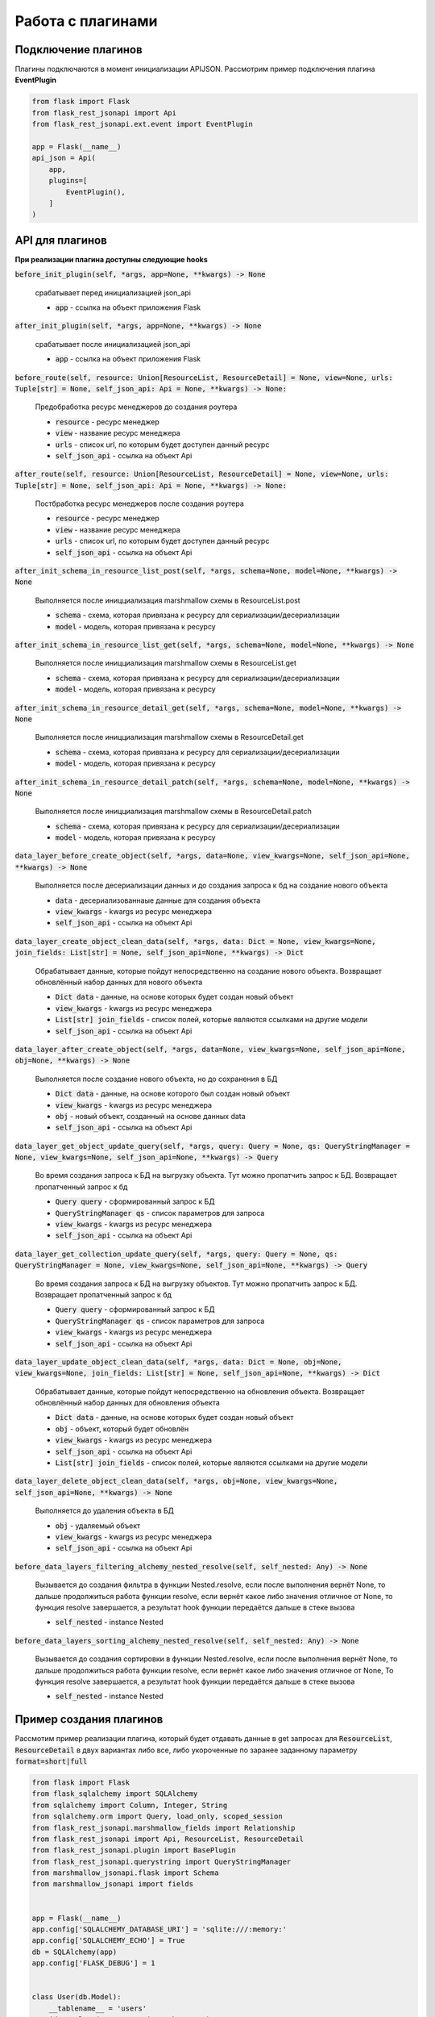 Работа с плагинами
------------------

Подключение плагинов
~~~~~~~~~~~~~~~~~~~~
Плагины подключаются в момент инициализации APIJSON. Рассмотрим пример подключения плагина **EventPlugin**


.. code:: python

    from flask import Flask
    from flask_rest_jsonapi import Api
    from flask_rest_jsonapi.ext.event import EventPlugin

    app = Flask(__name__)
    api_json = Api(
        app,
        plugins=[
            EventPlugin(),
        ]
    )

API для плагинов
~~~~~~~~~~~~~~~~
**При реализации плагина доступны следующие hooks**

:code:`before_init_plugin(self, *args, app=None, **kwargs) -> None`

    срабатывает перед инициализацией json_api

    - :code:`app` - ссылка на объект приложения Flask

:code:`after_init_plugin(self, *args, app=None, **kwargs) -> None`

    срабатывает после инициализацией json_api

    - :code:`app` - ссылка на объект приложения Flask

:code:`before_route(self, resource: Union[ResourceList, ResourceDetail] = None, view=None, urls: Tuple[str] = None, self_json_api: Api = None, **kwargs) -> None:`

    Предобработка ресурс менеджеров до создания роутера

    - :code:`resource` - ресурс менеджер
    - :code:`view` - название ресурс менеджера
    - :code:`urls` - список url, по которым будет доступен данный ресурс
    - :code:`self_json_api` - ссылка на объект Api

:code:`after_route(self, resource: Union[ResourceList, ResourceDetail] = None, view=None, urls: Tuple[str] = None, self_json_api: Api = None, **kwargs) -> None:`

    Постбработка ресурс менеджеров после создания роутера

    - :code:`resource` - ресурс менеджер
    - :code:`view` - название ресурс менеджера
    - :code:`urls` - список url, по которым будет доступен данный ресурс
    - :code:`self_json_api` - ссылка на объект Api

:code:`after_init_schema_in_resource_list_post(self, *args, schema=None, model=None, **kwargs) -> None`

    Выполняется после иницциализация marshmallow схемы в ResourceList.post

    - :code:`schema` - схема, которая привязана к ресурсу для сериализации/десериализации
    - :code:`model` - модель, которая привязана к ресурсу

:code:`after_init_schema_in_resource_list_get(self, *args, schema=None, model=None, **kwargs) -> None`

    Выполняется после иницциализация marshmallow схемы в ResourceList.get

    - :code:`schema` - схема, которая привязана к ресурсу для сериализации/десериализации
    - :code:`model` - модель, которая привязана к ресурсу

:code:`after_init_schema_in_resource_detail_get(self, *args, schema=None, model=None, **kwargs) -> None`

    Выполняется после иницциализация marshmallow схемы в ResourceDetail.get

    - :code:`schema` - схема, которая привязана к ресурсу для сериализации/десериализации
    - :code:`model` - модель, которая привязана к ресурсу

:code:`after_init_schema_in_resource_detail_patch(self, *args, schema=None, model=None, **kwargs) -> None`

    Выполняется после иницциализация marshmallow схемы в ResourceDetail.patch

    - :code:`schema` - схема, которая привязана к ресурсу для сериализации/десериализации
    - :code:`model` - модель, которая привязана к ресурсу

:code:`data_layer_before_create_object(self, *args, data=None, view_kwargs=None, self_json_api=None, **kwargs) -> None`

    Выполняется после десериализации данных и до создания запроса к бд на создание нового объекта

    - :code:`data` - десериализованнаые данные для создания объекта
    - :code:`view_kwargs` - kwargs из ресурс менеджера
    - :code:`self_json_api` - ссылка на объект Api

:code:`data_layer_create_object_clean_data(self, *args, data: Dict = None, view_kwargs=None, join_fields: List[str] = None, self_json_api=None, **kwargs) -> Dict`

    Обрабатывает данные, которые пойдут непосредственно на создание нового объекта. Возвращает обновлённый набор
    данных для нового объекта

    - :code:`Dict data` - данные, на основе которых будет создан новый объект
    - :code:`view_kwargs` - kwargs из ресурс менеджера
    - :code:`List[str] join_fields` - список полей, которые являются ссылками на другие модели
    - :code:`self_json_api` - ссылка на объект Api

:code:`data_layer_after_create_object(self, *args, data=None, view_kwargs=None, self_json_api=None, obj=None, **kwargs) -> None`

    Выполняется после создание нового объекта, но до сохранения в БД

    - :code:`Dict data` - данные, на основе которого был создан новый объект
    - :code:`view_kwargs` - kwargs из ресурс менеджера
    - :code:`obj` - новый объект, созданный на основе данных data
    - :code:`self_json_api` - ссылка на объект Api

:code:`data_layer_get_object_update_query(self, *args, query: Query = None, qs: QueryStringManager = None, view_kwargs=None, self_json_api=None, **kwargs) -> Query`

    Во время создания запроса к БД на выгрузку объекта. Тут можно пропатчить запрос к БД. Возвращает пропатченный
    запрос к бд

    - :code:`Query query` - сформированный запрос к БД
    - :code:`QueryStringManager qs` - список параметров для запроса
    - :code:`view_kwargs` - kwargs из ресурс менеджера
    - :code:`self_json_api` - ссылка на объект Api

:code:`data_layer_get_collection_update_query(self, *args, query: Query = None, qs: QueryStringManager = None, view_kwargs=None, self_json_api=None, **kwargs) -> Query`

    Во время создания запроса к БД на выгрузку объектов. Тут можно пропатчить запрос к БД. Возвращает пропатченный
    запрос к бд

    - :code:`Query query` - сформированный запрос к БД
    - :code:`QueryStringManager qs` - список параметров для запроса
    - :code:`view_kwargs` - kwargs из ресурс менеджера
    - :code:`self_json_api` - ссылка на объект Api

:code:`data_layer_update_object_clean_data(self, *args, data: Dict = None, obj=None, view_kwargs=None, join_fields: List[str] = None, self_json_api=None, **kwargs) -> Dict`

    Обрабатывает данные, которые пойдут непосредственно на обновления объекта. Возвращает обновлённый набор данных
    для обновления объекта

    - :code:`Dict data` - данные, на основе которых будет создан новый объект
    - :code:`obj` - объект, который будет обновлён
    - :code:`view_kwargs` - kwargs из ресурс менеджера
    - :code:`self_json_api` - ссылка на объект Api
    - :code:`List[str] join_fields` - список полей, которые являются ссылками на другие модели

:code:`data_layer_delete_object_clean_data(self, *args, obj=None, view_kwargs=None, self_json_api=None, **kwargs) -> None`

    Выполняется до удаления объекта в БД

    - :code:`obj` - удаляемый объект
    - :code:`view_kwargs` - kwargs из ресурс менеджера
    - :code:`self_json_api` - ссылка на объект Api

:code:`before_data_layers_filtering_alchemy_nested_resolve(self, self_nested: Any) -> None`

    Вызывается до создания фильтра в функции Nested.resolve, если после выполнения вернёт None, то дальше
    продолжиться работа функции resolve, если вернёт какое либо значения отличное от None, то функция resolve
    завершается, а результат hook функции передаётся дальше в стеке вызова

    - :code:`self_nested` - instance Nested

:code:`before_data_layers_sorting_alchemy_nested_resolve(self, self_nested: Any) -> None`

    Вызывается до создания сортировки в функции Nested.resolve, если после выполнения вернёт None, то
    дальше продолжиться работа функции resolve, если вернёт какое либо значения отличное от None, То
    функция resolve завершается, а результат hook функции передаётся дальше в стеке вызова

    - :code:`self_nested` - instance Nested

Пример создания плагинов
~~~~~~~~~~~~~~~~~~~~~~~~
Рассмотим пример реализации плагина, который будет отдавать данные в get запросах для :code:`ResourceList`, :code:`ResourceDetail`
в двух вариантах либо все, либо укороченные по заранее заданному параметру :code:`format=short|full`

.. code:: python

    from flask import Flask
    from flask_sqlalchemy import SQLAlchemy
    from sqlalchemy import Column, Integer, String
    from sqlalchemy.orm import Query, load_only, scoped_session
    from flask_rest_jsonapi.marshmallow_fields import Relationship
    from flask_rest_jsonapi import Api, ResourceList, ResourceDetail
    from flask_rest_jsonapi.plugin import BasePlugin
    from flask_rest_jsonapi.querystring import QueryStringManager
    from marshmallow_jsonapi.flask import Schema
    from marshmallow_jsonapi import fields


    app = Flask(__name__)
    app.config['SQLALCHEMY_DATABASE_URI'] = 'sqlite:///:memory:'
    app.config['SQLALCHEMY_ECHO'] = True
    db = SQLAlchemy(app)
    app.config['FLASK_DEBUG'] = 1


    class User(db.Model):
        __tablename__ = 'users'
        id = Column(Integer, primary_key=True)
        name = Column(String)
        fullname = Column(String)
        email = Column(String)
        password = Column(String)


    db.create_all()


    class UserSchema(Schema):
        class Meta:
            type_ = 'user'
            self_view = 'user_detail'
            self_view_kwargs = {'id': '<id>'}
            self_view_many = 'user_list'
            ordered = True

        id = fields.Integer(as_string=True)
        name = fields.String()
        fullname = fields.String()
        email = fields.String()
        password = fields.String()


    class UserResourceList(ResourceList):
        schema = UserSchema
        method = ['GET']
        data_layer = {
            'session': db.session,
            'model': User,
            'short_format': ['id', 'name']
        }


    class UserResourceDetail(ResourceDetail):
        schema = UserSchema
        method = ['GET']
        data_layer = {
            'session': db.session,
            'model': User,
            'short_format': ['id', 'name']
        }


    class FormatPlugin(BasePlugin):

        def _update_query(self, *args, query: Query = None, qs: QueryStringManager = None,
                            view_kwargs=None, self_json_api=None, **kwargs) -> Query:
            all_fields = self_json_api.model.__mapper__.column_attrs.keys()
            short_format = self_json_api.short_format if hasattr(self_json_api, 'short_format') else all_fields
            full_format = self_json_api.full_format if hasattr(self_json_api, 'full_format') else all_fields
            fields = short_format if qs.qs.get('format') == 'short' else full_format

            query = self_json_api.session.query(*[getattr(self_json_api.model, name_field) for name_field in  fields])
            return query

        def data_layer_get_object_update_query(self, *args, query: Query = None, qs: QueryStringManager = None,
                                                view_kwargs=None, self_json_api=None, **kwargs) -> Query:
            return self._update_query(*args, query=query, qs=qs, view_kwargs=view_kwargs,
                                        self_json_api=self_json_api, **kwargs)

        def data_layer_get_collection_update_query(self, *args, query: Query = None, qs: QueryStringManager = None,
                                                    view_kwargs=None, self_json_api=None, **kwargs) -> Query:
            return self._update_query(*args, query=query, qs=qs, view_kwargs=view_kwargs,
                                        self_json_api=self_json_api, **kwargs)



    api_json = Api(
        app,
        plugins=[
            FormatPlugin(),
        ]
    )
    api_json.route(UserResourceList, 'user_list', '/api/user/')
    api_json.route(UserResourceDetail, 'user_detail', '/api/user/<int:id>/')


    if __name__ == '__main__':
        for i in range(10):
            u = User(name=f'name{i}', fullname=f'fullname{i}', email=f'email{i}', password=f'password{i}')
            db.session.add(u)
        db.session.commit()
        app.run(use_reloader=True)
